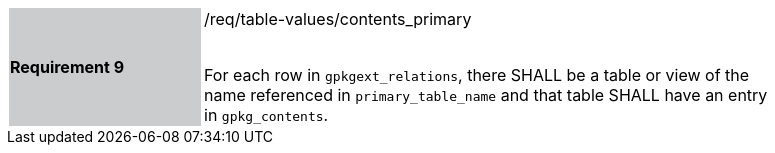 [[r9]]
[width="90%",cols="2,6"]
|===
|*Requirement 9* {set:cellbgcolor:#CACCCE}|/req/table-values/contents_primary +
 +

For each row in `gpkgext_relations`, there SHALL be a table or view of the name referenced in `primary_table_name` and that table SHALL have an entry in `gpkg_contents`.
 {set:cellbgcolor:#FFFFFF}
|===
